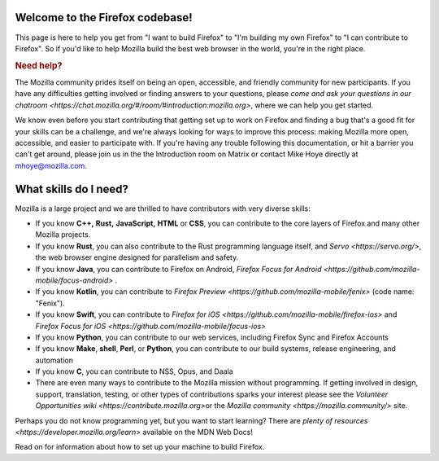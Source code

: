 Welcome to the Firefox codebase!
--------------------------------

This page is here to help you get from "I want to build Firefox"
to "I'm building my own Firefox" to "I can contribute to Firefox". 
So if you'd like to help Mozilla build the best web browser in the
world, you're in the right place.

.. rubric:: Need help?
   :name: Need_help

The Mozilla community prides itself on being an open, accessible, and
friendly community for new participants. If you have any difficulties
getting involved or finding answers to your questions, please `come and
ask your questions in our
chatroom <https://chat.mozilla.org/#/room/#introduction:mozilla.org>`,
where we can help you get started.

We know even before you start contributing that getting set up to work
on Firefox and finding a bug that's a good fit for your skills can be a
challenge, and we're always looking for ways to improve this process: making
Mozilla more open, accessible, and easier to participate with. If you're
having any trouble following this documentation, or hit a barrier you
can't get around, please join us in the the Introduction room on Matrix
or contact Mike Hoye directly at mhoye@mozilla.com. 

What skills do I need?
----------------------

Mozilla is a large project and we are thrilled to have contributors with
very diverse skills:

-  If you know **C++,** **Rust,** **JavaScript,** **HTML** or **CSS**,
   you can contribute to the core layers of Firefox and many other Mozilla
   projects. 
-  If you know **Rust**, you can also contribute to the Rust programming
   language itself, and `Servo <https://servo.org/>`, the web browser engine
   designed for parallelism and safety.
-  If you know **Java**, you can contribute to Firefox on Android,
   `Firefox Focus for
   Android <https://github.com/mozilla-mobile/focus-android>` .
-  If you know **Kotlin**, you can contribute to `Firefox
   Preview <https://github.com/mozilla-mobile/fenix>` (code name:
   "Fenix").
-  If you know **Swift**, you can contribute to `Firefox for
   iOS <https://github.com/mozilla-mobile/firefox-ios>` and `Firefox
   Focus for iOS <https://github.com/mozilla-mobile/focus-ios>`
-  If you know **Python**, you can contribute to our web services,
   including Firefox Sync and Firefox Accounts
-  If you know **Make**, **shell**, **Perl**, or **Python**, you can
   contribute to our build systems, release engineering, and automation
-  If you know **C**, you can contribute to NSS, Opus, and Daala
-  There are even many ways to contribute to the Mozilla mission without
   programming. If getting involved in design, support, translation,
   testing, or other types of contributions sparks your interest please
   see the `Volunteer Opportunities
   wiki <https://contribute.mozilla.org>`\ or the `Mozilla
   community <https://mozilla.community/>` site.

Perhaps you do not know programming yet, but you want to start learning?
There are `plenty of
resources <https://developer.mozilla.org/learn>` available on
the MDN Web Docs!

Read on for information about how to set up your machine to build Firefox.
